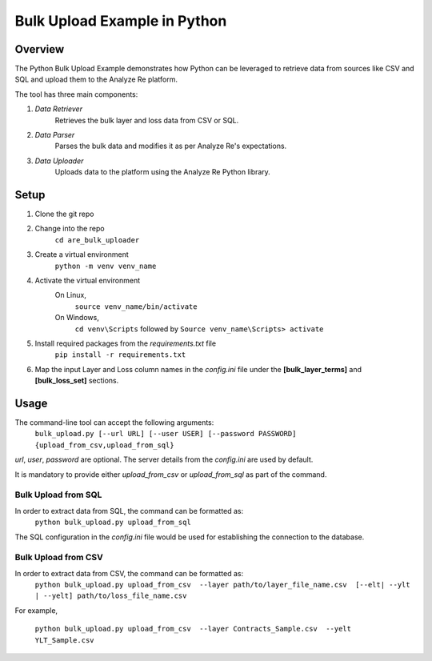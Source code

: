 Bulk Upload Example in Python
==============================
============
Overview
============
The Python Bulk Upload Example demonstrates how Python can be leveraged to retrieve data from sources like CSV and SQL and upload them to the Analyze Re platform.

The tool has three main components:

1. *Data Retriever*
       Retrieves the bulk layer and loss data from CSV or SQL.
2. *Data Parser*
       Parses the bulk data and modifies it as per Analyze Re's expectations.
3. *Data Uploader*
        Uploads data to the platform using the Analyze Re Python library.

============
Setup
============

1. Clone the git repo  
2. Change into the repo
    ``cd are_bulk_uploader``
3. Create a virtual environment
    ``python -m venv venv_name``
4. Activate the virtual environment
    On Linux,
           ``source venv_name/bin/activate``
    On Windows,
          ``cd venv\Scripts``
          followed by
          ``Source venv_name\Scripts> activate``
5. Install required packages from the *requirements.txt* file
     ``pip install -r requirements.txt``
6.  Map the input Layer and Loss column names in the *config.ini* file under the **[bulk_layer_terms]** and **[bulk_loss_set]** sections.

============
Usage
============
The command-line tool can accept the following arguments:
 ``bulk_upload.py [--url URL] [--user USER] [--password PASSWORD] {upload_from_csv,upload_from_sql}``

*url*, *user*, *password* are optional. The server details from the *config.ini* are used by default. 

It is mandatory to provide either *upload_from_csv* or *upload_from_sql* as part of the command.

Bulk Upload from SQL
^^^^^^^^^^^^^^^^^^^^^
In order to extract data from SQL, the command can be formatted as:
 ``python bulk_upload.py upload_from_sql``

The SQL configuration in the *config.ini* file would be used for establishing the connection to the database.

Bulk Upload from CSV
^^^^^^^^^^^^^^^^^^^^^
In order to extract data from CSV, the command can be formatted as:
 ``python bulk_upload.py upload_from_csv  --layer path/to/layer_file_name.csv  [--elt| --ylt | --yelt] path/to/loss_file_name.csv``

For example,

 ``python bulk_upload.py upload_from_csv  --layer Contracts_Sample.csv  --yelt YLT_Sample.csv``
